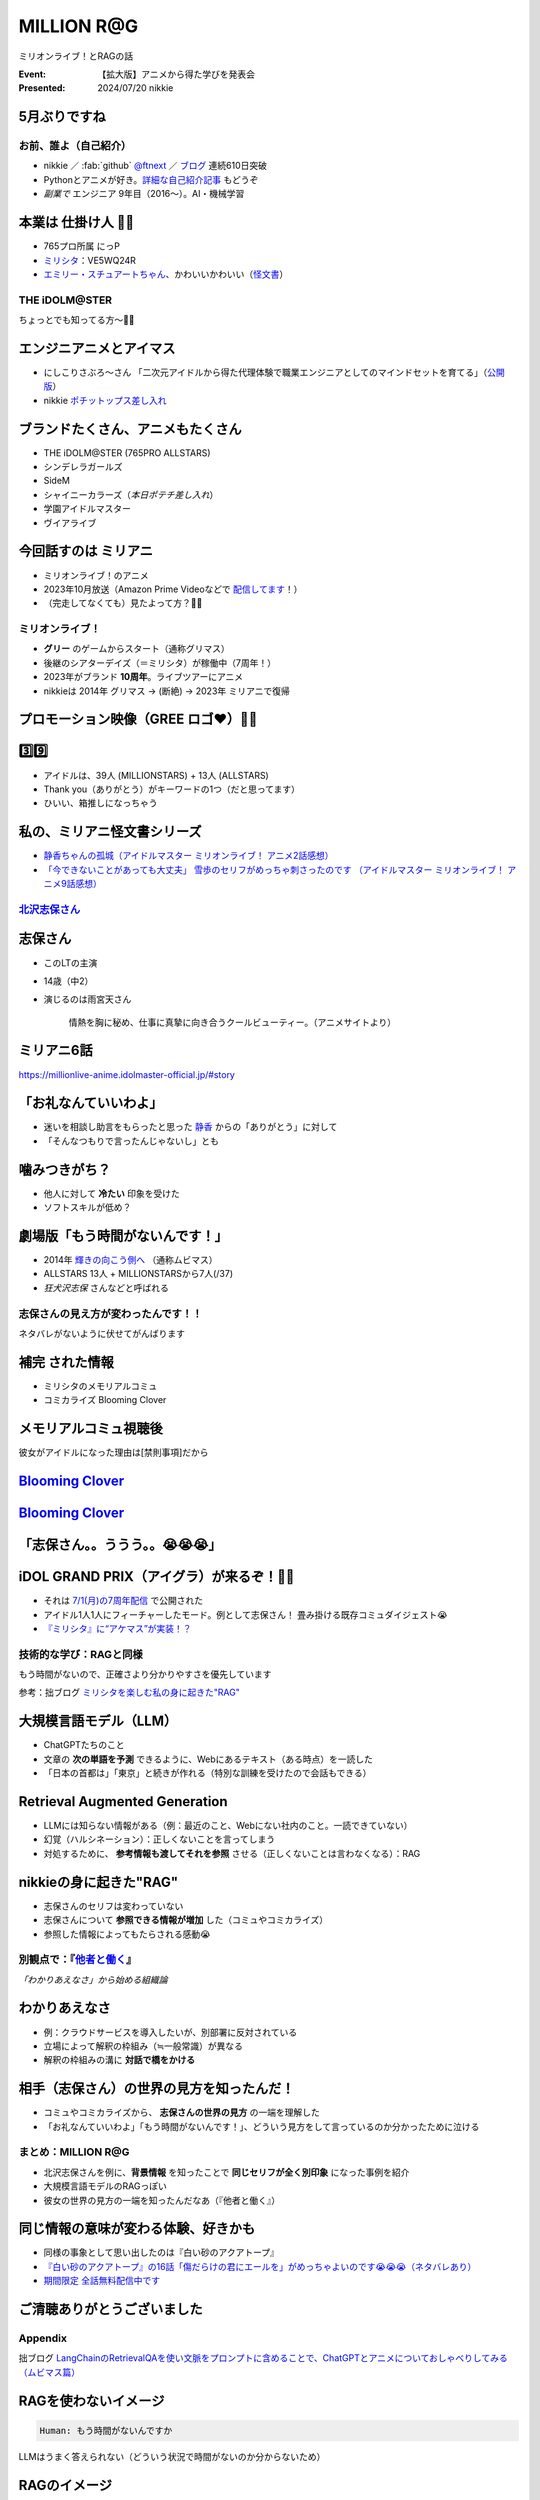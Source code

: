 ======================================================================
MILLION **R\@G**
======================================================================

ミリオンライブ！とRAGの話

:Event: 【拡大版】アニメから得た学びを発表会
:Presented: 2024/07/20 nikkie

5月ぶりですね
--------------------------------------------------

.. raw:: html

    <iframe width="800" height="480" src="https://ftnext.github.io/2024-slides/engineers-anime/sing-a-bit-of-harmony.html#/1"
        title="『アイの歌声を聴かせて』をきっかけに考え始めた幸せ"></iframe>

お前、誰よ（自己紹介）
======================================================================

* nikkie ／ :fab:`github` `@ftnext <https://github.com/ftnext>`__ ／ `ブログ <https://nikkie-ftnext.hatenablog.com/>`__ 連続610日突破
* Pythonとアニメが好き。`詳細な自己紹介記事 <https://nikkie-ftnext.hatenablog.com/entry/self-introduction-as-anime-fan-202405>`__ もどうぞ
* *副業で* エンジニア 9年目（2016〜）。AI・機械学習

本業は **仕掛け人** 🏃‍♂️
--------------------------------------------------

* 765プロ所属 にっP
* `ミリシタ <https://millionlive-theaterdays.idolmaster-official.jp/>`__：VE5WQ24R
* `エミリー・スチュアートちゃん <https://millionlive-theaterdays.idolmaster-official.jp/idol/emily/>`__、かわいいかわいい（`怪文書 <https://nikkie-ftnext.hatenablog.com/entry/happy-birthday-emily-chang-2024>`__）

THE iDOLM\@STER
======================================================================

ちょっとでも知ってる方〜🙋‍♂️

エンジニアニメとアイマス
--------------------------------------------------

* にしこりさぶろ〜さん 「二次元アイドルから得た代理体験で職業エンジニアとしてのマインドセットを育てる」（`公開版 <https://speakerdeck.com/subroh0508/zi-ji-xiao-li-gan-woer-ci-yuan-aidoruzuo-pin-karade-nagarashe-hui-ren-tositenocheng-chang-wochao-jia-su-saseru>`__）
* nikkie `ポチットップス差し入れ <https://x.com/ftnext/status/1787812181742170513>`__

ブランドたくさん、アニメもたくさん
--------------------------------------------------

* THE iDOLM\@STER (765PRO ALLSTARS)
* シンデレラガールズ
* SideM
* シャイニーカラーズ（*本日ポテチ差し入れ*）
* 学園アイドルマスター
* ヴイアライブ

今回話すのは **ミリアニ**
--------------------------------------------------

* ミリオンライブ！のアニメ
* 2023年10月放送（Amazon Prime Videoなどで `配信してます <https://millionlive-anime.idolmaster-official.jp/onair/>`__！）
* （完走してなくても）見たよって方？🙋‍♂️

ミリオンライブ！
======================================================================

* **グリー** のゲームからスタート（通称グリマス）
* 後継のシアターデイズ（＝ミリシタ）が稼働中（7周年！）
* 2023年がブランド **10周年**。ライブツアーにアニメ
* nikkieは 2014年 グリマス -> (断絶) -> 2023年 ミリアニで復帰

プロモーション映像（**GREE** ロゴ❤️）🏃‍♂️
--------------------------------------------------

.. raw:: html

    <iframe width="560" height="315" src="https://www.youtube-nocookie.com/embed/puqZhQnzUQw?si=jk2YKfS-goWFnjhd" title="YouTube video player" frameborder="0" allow="accelerometer; autoplay; clipboard-write; encrypted-media; gyroscope; picture-in-picture; web-share" referrerpolicy="strict-origin-when-cross-origin" allowfullscreen></iframe>

.. https://x.com/uutan1108/status/1804508196394160339

3️⃣9️⃣
--------------------------------------------------

* アイドルは、39人 (MILLIONSTARS) + 13人 (ALLSTARS)
* Thank you（ありがとう）がキーワードの1つ（だと思ってます）
* ひいい、箱推しになっちゃう

.. アイナナミリアニ異文化交流

私の、ミリアニ怪文書シリーズ
--------------------------------------------------

* `静香ちゃんの孤城（アイドルマスター ミリオンライブ！ アニメ2話感想） <https://nikkie-ftnext.hatenablog.com/entry/million-live-anime-story-2-shizuka-s-solitary-castle>`__
* `「今できないことがあっても大丈夫」 雪歩のセリフがめっちゃ刺さったのです （アイドルマスター ミリオンライブ！ アニメ9話感想） <https://nikkie-ftnext.hatenablog.com/entry/million-live-anime-story-9-we-can-change-to-do-it>`__

`北沢志保さん <https://millionlive-anime.idolmaster-official.jp/character/shiho/>`__
====================================================================================================

.. image:: ../_static/engineers-anime/shiho-san.png

志保さん
--------------------------------------------------

* このLTの主演
* 14歳（中2）
* 演じるのは雨宮天さん

    情熱を胸に秘め、仕事に真摯に向き合うクールビューティー。（アニメサイトより）

ミリアニ6話
--------------------------------------------------

.. image:: ../_static/engineers-anime/milliani-story06_08-1.jpg

https://millionlive-anime.idolmaster-official.jp/#story

「お礼なんていいわよ」
--------------------------------------------------

* 迷いを相談し助言をもらったと思った `静香 <https://millionlive-anime.idolmaster-official.jp/character/shizuka/>`__ からの「ありがとう」に対して
* 「そんなつもりで言ったんじゃないし」とも

噛みつきがち？
--------------------------------------------------

* 他人に対して **冷たい** 印象を受けた
* ソフトスキルが低め？

劇場版「もう時間がないんです！」
--------------------------------------------------

* 2014年 `輝きの向こう側へ <https://www.idolmaster-anime.jp/>`__ （通称ムビマス）
* ALLSTARS 13人 + MILLIONSTARSから7人(/37)
* *狂犬沢志保* さんなどと呼ばれる

志保さんの見え方が変わったんです！！
======================================================================

ネタバレがないように伏せてがんばります

**補完** された情報
--------------------------------------------------

* ミリシタのメモリアルコミュ
* コミカライズ Blooming Clover

メモリアルコミュ視聴後
--------------------------------------------------

彼女がアイドルになった理由は[禁則事項]だから

.. raw:: html

    <blockquote class="twitter-tweet" data-lang="ja" data-align="center" data-dnt="true"><p lang="ja" dir="ltr"><a href="https://twitter.com/hashtag/%E3%83%9F%E3%83%AA%E3%82%B7%E3%82%BF?src=hash&amp;ref_src=twsrc%5Etfw">#ミリシタ</a> コミュがよくできてますね<br><br>北沢志保さん、ううう😭<br><br>これムビマスの「もう時間がないんです！」とかめっちゃ印象変わってくる、うう😭</p>&mdash; nikkie / にっきー 技書博 け-04 Python型ヒント本 (@ftnext) <a href="https://twitter.com/ftnext/status/1799469737640071604?ref_src=twsrc%5Etfw">2024年6月8日</a></blockquote> <script async src="https://platform.twitter.com/widgets.js" charset="utf-8"></script>

.. _Blooming Clover: https://comic-walker.com/detail/KC_002256_S?episodeType=first

`Blooming Clover`_
--------------------------------------------------

.. image:: ../_static/engineers-anime/million-bc.jpg

`Blooming Clover`_
--------------------------------------------------

.. raw:: html

    <blockquote class="twitter-tweet" data-lang="ja" data-align="center" data-dnt="true"><p lang="ja" dir="ltr">12話、心中を思うと、とてもつらい😭😭<a href="https://twitter.com/hashtag/%E3%83%9F%E3%83%AA%E3%82%B7%E3%82%BF?src=hash&amp;ref_src=twsrc%5Etfw">#ミリシタ</a> の今回のイベントのカード、このあたりの話数からってことなのかな😭😭<br><br>アイドルマスター ミリオンライブ！ Blooming Clover 第12話　なんで / 漫画：稲山覚也 原作：バンダイナムコエンターテインメント <a href="https://t.co/jXG1iMguxz">https://t.co/jXG1iMguxz</a> <a href="https://twitter.com/hashtag/%E3%83%8B%E3%82%B3%E3%83%8B%E3%82%B3%E6%BC%AB%E7%94%BB?src=hash&amp;ref_src=twsrc%5Etfw">#ニコニコ漫画</a></p>&mdash; nikkie / にっきー 技書博 け-04 Python型ヒント本 (@ftnext) <a href="https://twitter.com/ftnext/status/1796816034428838314?ref_src=twsrc%5Etfw">2024年6月1日</a></blockquote>    

「志保さん。。ううう。。😭😭😭」
--------------------------------------------------

.. raw:: html

    <blockquote class="twitter-tweet" data-lang="ja" data-align="center" data-dnt="true"><p lang="ja" dir="ltr"><a href="https://twitter.com/hashtag/%E3%83%9F%E3%83%AA%E3%82%A2%E3%83%8B%E3%83%8D%E3%82%BF%E3%83%90%E3%83%AC%E6%84%9F%E6%83%B3?src=hash&amp;ref_src=twsrc%5Etfw">#ミリアニネタバレ感想</a><br>6話志保さん「不誠実か、人のことなんて言えないのにね」<br>Clover Daysやミリシタコミュ見たことで色々想起されて印象が全然違う。泣いた😭 <a href="https://t.co/lOoknUDTzE">https://t.co/lOoknUDTzE</a></p>&mdash; nikkie / にっきー 技書博 け-04 Python型ヒント本 (@ftnext) <a href="https://twitter.com/ftnext/status/1804399559713739116?ref_src=twsrc%5Etfw">2024年6月22日</a></blockquote>

iDOL GRAND PRIX（アイグラ）が来るぞ！🏃‍♂️
--------------------------------------------------

* それは `7/1(月)の7周年配信 <https://idolmaster-official.jp/news/01_11662>`__ で公開された
* アイドル1人1人にフィーチャーしたモード。例として志保さん！ 畳み掛ける既存コミュダイジェスト😭
* `『ミリシタ』に“アケマス”が実装！？ <https://www.inside-games.jp/article/2024/07/02/157021.html>`__

技術的な学び：RAGと同様
======================================================================

もう時間がないので、正確さより分かりやすさを優先しています

参考：拙ブログ `ミリシタを楽しむ私の身に起きた"RAG" <https://nikkie-ftnext.hatenablog.com/entry/opinion-enjoy-million-live-like-llm-rag>`__

大規模言語モデル（LLM）
--------------------------------------------------

* ChatGPTたちのこと
* 文章の **次の単語を予測** できるように、Webにあるテキスト（ある時点）を一読した
* 「日本の首都は」「東京」と続きが作れる（特別な訓練を受けたので会話もできる）

Retrieval Augmented Generation
--------------------------------------------------

* LLMには知らない情報がある（例：最近のこと、Webにない社内のこと。一読できていない）
* 幻覚（ハルシネーション）：正しくないことを言ってしまう
* 対処するために、 **参考情報も渡してそれを参照** させる（正しくないことは言わなくなる）：RAG

nikkieの身に起きた"RAG"
--------------------------------------------------

* 志保さんのセリフは変わっていない
* 志保さんについて **参照できる情報が増加** した（コミュやコミカライズ）
* 参照した情報によってもたらされる感動😭

別観点で：『`他者と働く <https://publishing.newspicks.com/books/9784910063010>`__』
====================================================================================================

*「わかりあえなさ」から始める組織論*

わかりあえなさ
--------------------------------------------------

* 例：クラウドサービスを導入したいが、別部署に反対されている
* 立場によって解釈の枠組み（≒一般常識）が異なる
* 解釈の枠組みの溝に **対話で橋をかける**

相手（志保さん）の世界の見方を知ったんだ！
--------------------------------------------------

* コミュやコミカライズから、 **志保さんの世界の見方** の一端を理解した
* 「お礼なんていいわよ」「もう時間がないんです！」、どういう見方をして言っているのか分かったために泣ける

まとめ：MILLION R\@G
======================================================================

* 北沢志保さんを例に、**背景情報** を知ったことで **同じセリフが全く別印象** になった事例を紹介
* 大規模言語モデルのRAGっぽい
* 彼女の世界の見方の一端を知ったんだなあ（『他者と働く』）

同じ情報の意味が変わる体験、好きかも
--------------------------------------------------

* 同様の事象として思い出したのは『白い砂のアクアトープ』
* `『白い砂のアクアトープ』の16話「傷だらけの君にエールを」がめっちゃよいのです😭😭😭（ネタバレあり） <https://nikkie-ftnext.hatenablog.com/entry/aquatope-anime-chapter16-awesome-she-is-cinderella>`__
* `期間限定 全話無料配信中です <https://x.com/aquatope_anime/status/1810237391145238828>`__

ご清聴ありがとうございました
--------------------------------------------------

.. raw:: html

    <iframe style="border-radius:12px" src="https://open.spotify.com/embed/track/1u4OlClvfSusqtWsi5mxlJ?utm_source=generator" width="100%" height="352" frameBorder="0" allowfullscreen="" allow="autoplay; clipboard-write; encrypted-media; fullscreen; picture-in-picture" loading="lazy"></iframe>

Appendix
========

拙ブログ `LangChainのRetrievalQAを使い文脈をプロンプトに含めることで、ChatGPTとアニメについておしゃべりしてみる（ムビマス篇） <https://nikkie-ftnext.hatenablog.com/entry/talk-with-chatgpt-about-idol-master-movie-by-langchain>`__

RAGを使わないイメージ
--------------------------------------------------

.. code:: txt

    Human: もう時間がないんですか

LLMはうまく答えられない（どういう状況で時間がないのか分からないため）

RAGのイメージ
--------------------------------------------------

.. code:: txt

    System: Use the following pieces of context to answer the users question.
    If you don't know the answer, just say that you don't know, don't try to make up an answer.
    ----------------
    響「うんうん。まだまだ自分ほどじゃないけどな」

    志保「もう時間が無いんです！　今進める人間だけでも進まないと、みんなダメになりますよ！？」

    奈緒「それは今の可奈にはあかんて」

    響「ふふーん、なんくるないさー！」
    Human: もう時間がないんですか

LLM「はい、志保さんが言っている通り、時間がない状況のようですね。」

EOF
===

